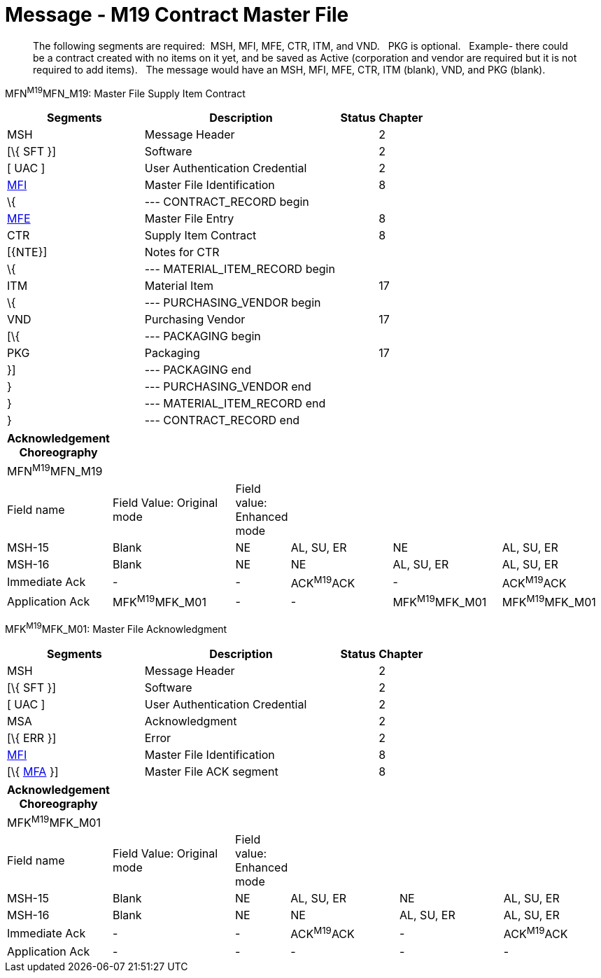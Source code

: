 = Message - M19 Contract Master File
:render_as: Message Page
:v291_section: 8.14.1

____

The following segments are required:  MSH, MFI, MFE, CTR, ITM, and VND.   PKG is optional.   Example- there could be a contract created with no items on it yet, and be saved as Active (corporation and vendor are required but it is not required to add items).   The message would have an MSH, MFI, MFE, CTR, ITM (blank), VND, and PKG (blank).

____

MFN^M19^MFN_M19: Master File Supply Item Contract

[width="100%",cols="33%,47%,9%,11%",options="header",]

|===

|Segments |Description |Status |Chapter

|MSH |Message Header | |2

|[\{ SFT }] |Software | |2

|[ UAC ] |User Authentication Credential | |2

|file:///D:\AppData\Local\AppData\Local\Microsoft\Windows\INetCache\Content.Outlook\AppData\Local\AppData\Local\Documents%20and%20Settings\evmuawk\Local%20Settings\Temporary%20Internet%20Files\Content.Outlook\34V6ZSOD\#MFI[MFI] |Master File Identification | |8

|\{ |--- CONTRACT_RECORD begin | | 

|file:///D:\AppData\Local\AppData\Local\Microsoft\Windows\INetCache\Content.Outlook\AppData\Local\AppData\Local\Documents%20and%20Settings\evmuawk\Local%20Settings\Temporary%20Internet%20Files\Content.Outlook\34V6ZSOD\#MFE[MFE] |Master File Entry | |8

|CTR |Supply Item Contract | |8

|[\{NTE}] |Notes for CTR | |

|\{ |--- MATERIAL_ITEM_RECORD begin | |

|ITM |Material Item | |17

|\{ |--- PURCHASING_VENDOR begin | |

|VND |Purchasing Vendor | |17

|[\{ |--- PACKAGING begin | |

|PKG |Packaging | |17

|}] |--- PACKAGING end | |

|} |--- PURCHASING_VENDOR end | |

|} |--- MATERIAL_ITEM_RECORD end | |

|} |--- CONTRACT_RECORD end | |

|===

[width="100%",cols="17%,22%,5%,19%,19%,18%",options="header",]

|===

|Acknowledgement Choreography | | | | |

|MFN^M19^MFN_M19 | | | | |

|Field name |Field Value: Original mode |Field value: Enhanced mode | | |

|MSH-15 |Blank |NE |AL, SU, ER |NE |AL, SU, ER

|MSH-16 |Blank |NE |NE |AL, SU, ER |AL, SU, ER

|Immediate Ack |- |- |ACK^M19^ACK |- |ACK^M19^ACK

|Application Ack |MFK^M19^MFK_M01 |- |- |MFK^M19^MFK_M01 |MFK^M19^MFK_M01

|===

MFK^M19^MFK_M01: Master File Acknowledgment

[width="100%",cols="33%,47%,9%,11%",options="header",]

|===

|Segments |Description |Status |Chapter

|MSH |Message Header | |2

|[\{ SFT }] |Software | |2

|[ UAC ] |User Authentication Credential | |2

|MSA |Acknowledgment | |2

|[\{ ERR }] |Error | |2

|link:#MFI[MFI] |Master File Identification | |8

|[\{ link:#MFA[MFA] }] |Master File ACK segment | |8

|===

[width="100%",cols="17%,22%,5%,19%,19%,18%",options="header",]

|===

|Acknowledgement Choreography | | | | |

|MFK^M19^MFK_M01 | | | | |

|Field name |Field Value: Original mode |Field value: Enhanced mode | | |

|MSH-15 |Blank |NE |AL, SU, ER |NE |AL, SU, ER

|MSH-16 |Blank |NE |NE |AL, SU, ER |AL, SU, ER

|Immediate Ack |- |- |ACK^M19^ACK |- |ACK^M19^ACK

|Application Ack |- |- |- |- |-

|===

[message-tabs, ["MFN^M19^MFN_M19", "MFN Interaction", "ACK^M19^ACK", "ACK Interaction", "MFK^M19^MFK_M01", "MFK Interaction"]]

